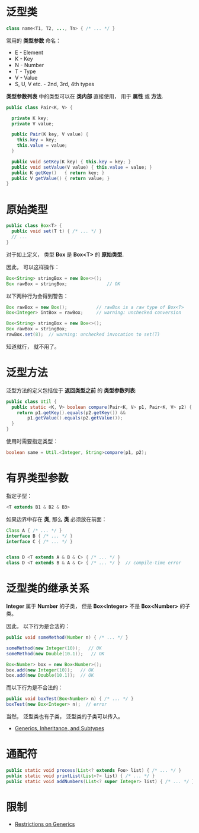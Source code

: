 * 泛型类
  #+BEGIN_SRC java
    class name<T1, T2, ..., Tn> { /* ... */ }
  #+END_SRC

  常用的 *类型参数* 命名：
  + E - Element
  + K - Key
  + N - Number
  + T - Type
  + V - Value
  + S, U, V etc. - 2nd, 3rd, 4th types

  *类型参数列表* 中的类型可以在 *类内部* 直接使用， 用于 *属性* 或 *方法*.

  #+BEGIN_SRC java
    public class Pair<K, V> {

      private K key;
      private V value;

      public Pair(K key, V value) {
        this.key = key;
        this.value = value;
      }

      public void setKey(K key) { this.key = key; }
      public void setValue(V value) { this.value = value; }
      public K getKey()   { return key; }
      public V getValue() { return value; }
    }
  #+END_SRC

* 原始类型
  #+BEGIN_SRC java
    public class Box<T> {
      public void set(T t) { /* ... */ }
      // ...
    }
  #+END_SRC

  对于如上定义， 类型 *Box* 是 *Box<T>* 的 *原始类型*.

  因此， 可以这样操作：
  #+BEGIN_SRC java
    Box<String> stringBox = new Box<>();
    Box rawBox = stringBox;               // OK
  #+END_SRC

  以下两种行为会得到警告：
  #+BEGIN_SRC java
    Box rawBox = new Box();           // rawBox is a raw type of Box<T>
    Box<Integer> intBox = rawBox;     // warning: unchecked conversion

    Box<String> stringBox = new Box<>();
    Box rawBox = stringBox;
    rawBox.set(8);  // warning: unchecked invocation to set(T)
  #+END_SRC

  知道就行， 就不用了。

* 泛型方法
  泛型方法的定义包括位于 *返回类型之前* 的 *类型参数列表*:
  #+BEGIN_SRC java
    public class Util {
      public static <K, V> boolean compare(Pair<K, V> p1, Pair<K, V> p2) {
        return p1.getKey().equals(p2.getKey()) &&
            p1.getValue().equals(p2.getValue());
      }
    }
  #+END_SRC

  使用时需要指定类型：
  #+BEGIN_SRC java
    boolean same = Util.<Integer, String>compare(p1, p2);
  #+END_SRC

* 有界类型参数 
  指定子型：
  #+BEGIN_SRC java
    <T extends B1 & B2 & B3>
  #+END_SRC

  如果边界中存在 *类*, 那么 *类* 必须放在前面：
  #+BEGIN_SRC java
    Class A { /* ... */ }
    interface B { /* ... */ }
    interface C { /* ... */ }


    class D <T extends A & B & C> { /* ... */ }
    class D <T extends B & A & C> { /* ... */ }  // compile-time error
  #+END_SRC

* 泛型类的继承关系
  *Integer* 属于 *Number* 的子类， 但是 *Box<Integer>* 不是 *Box<Number>* 的子类。

  因此， 以下行为是合法的：
  #+BEGIN_SRC java
    public void someMethod(Number n) { /* ... */ }

    someMethod(new Integer(10));   // OK
    someMethod(new Double(10.1));   // OK

    Box<Number> box = new Box<Number>();
    box.add(new Integer(10));   // OK
    box.add(new Double(10.1));  // OK
  #+END_SRC

  而以下行为是不合法的：
  #+BEGIN_SRC java
    public void boxTest(Box<Number> n) { /* ... */ }
    boxTest(new Box<Integer> n);  // error
  #+END_SRC

  当然， 泛型类也有子类， 泛型类的子类可以传入。

  + [[https://docs.oracle.com/javase/tutorial/java/generics/inheritance.html][Generics, Inheritance, and Subtypes]]

* 通配符
  #+BEGIN_SRC java
    public static void process(List<? extends Foo> list) { /* ... */ }
    public static void printList(List<?> list) { /* ... */ }
    public static void addNumbers(List<? super Integer> list) { /* ... */ }
  #+END_SRC

  #+HTML: <img src="https://docs.oracle.com/javase/tutorial/figures/java/generics-listParent.gif">


* 限制
  + [[https://docs.oracle.com/javase/tutorial/java/generics/restrictions.html][Restrictions on Generics]]
